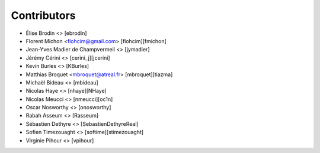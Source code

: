 Contributors
============

* Élise Brodin <> [ebrodin]
* Florent Michon <flohcim@gmail.com> [flohcim][fmichon]
* Jean-Yves Madier de Champvermeil <> [jymadier]
* Jérémy Cérini <> [cerini_j][jcerini]
* Kevin Burles <> [KBurles]
* Matthias Broquet <mbroquet@atreal.fr> [mbroquet][tiazma]
* Michaël Bideau <> [mbideau]
* Nicolas Haye <> [nhaye][NHaye]
* Nicolas Meucci <> [nmeucci][oc1n]
* Oscar Nosworthy <> [onosworthy]
* Rabah Asseum <> [Rasseum]
* Sébastien Dethyre <> [SebastienDethyreReal]
* Sofien Timezouaght <> [softime][stimezouaght]
* Virginie Pihour <> [vpihour]
